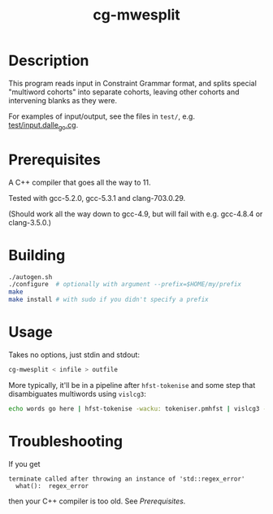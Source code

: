 #+TITLE: cg-mwesplit
#+STARTUP: showall

* Description

This program reads input in Constraint Grammar format, and splits
special "multiword cohorts" into separate cohorts, leaving other
cohorts and intervening blanks as they were.

For examples of input/output, see the files in =test/=, e.g.
[[file:test/input.dalle_go.cg][test/input.dalle_go.cg]].

* Prerequisites
  A C++ compiler that goes all the way to 11.

  Tested with gcc-5.2.0, gcc-5.3.1 and clang-703.0.29.

  (Should work all the way down to gcc-4.9, but will fail with e.g.
  gcc-4.8.4 or clang-3.5.0.)

* Building

#+BEGIN_SRC sh
./autogen.sh
./configure  # optionally with argument --prefix=$HOME/my/prefix
make
make install # with sudo if you didn't specify a prefix
#+END_SRC

* Usage

  Takes no options, just stdin and stdout:
#+BEGIN_SRC sh
cg-mwesplit < infile > outfile
#+END_SRC

More typically, it'll be in a pipeline after =hfst-tokenise= and some
step that disambiguates multiwords using =vislcg3=:

#+BEGIN_SRC sh
echo words go here | hfst-tokenise -wacku: tokeniser.pmhfst | vislcg3 -g mwe-dis.cg3 | cg-mwesplit
#+END_SRC

* Troubleshooting

If you get
: terminate called after throwing an instance of 'std::regex_error'
:   what():  regex_error
then your C++ compiler is too old. See [[*Prerequisites][Prerequisites]].
